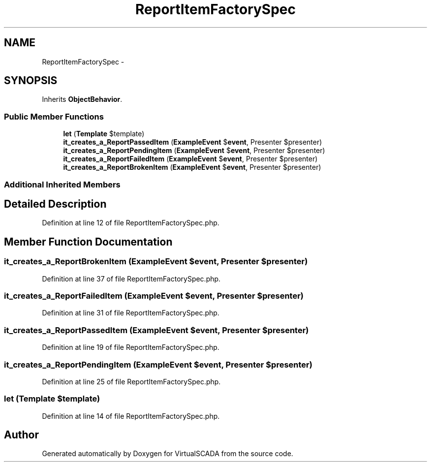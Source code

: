 .TH "ReportItemFactorySpec" 3 "Tue Apr 14 2015" "Version 1.0" "VirtualSCADA" \" -*- nroff -*-
.ad l
.nh
.SH NAME
ReportItemFactorySpec \- 
.SH SYNOPSIS
.br
.PP
.PP
Inherits \fBObjectBehavior\fP\&.
.SS "Public Member Functions"

.in +1c
.ti -1c
.RI "\fBlet\fP (\fBTemplate\fP $template)"
.br
.ti -1c
.RI "\fBit_creates_a_ReportPassedItem\fP (\fBExampleEvent\fP $\fBevent\fP, Presenter $presenter)"
.br
.ti -1c
.RI "\fBit_creates_a_ReportPendingItem\fP (\fBExampleEvent\fP $\fBevent\fP, Presenter $presenter)"
.br
.ti -1c
.RI "\fBit_creates_a_ReportFailedItem\fP (\fBExampleEvent\fP $\fBevent\fP, Presenter $presenter)"
.br
.ti -1c
.RI "\fBit_creates_a_ReportBrokenItem\fP (\fBExampleEvent\fP $\fBevent\fP, Presenter $presenter)"
.br
.in -1c
.SS "Additional Inherited Members"
.SH "Detailed Description"
.PP 
Definition at line 12 of file ReportItemFactorySpec\&.php\&.
.SH "Member Function Documentation"
.PP 
.SS "it_creates_a_ReportBrokenItem (\fBExampleEvent\fP $event, Presenter $presenter)"

.PP
Definition at line 37 of file ReportItemFactorySpec\&.php\&.
.SS "it_creates_a_ReportFailedItem (\fBExampleEvent\fP $event, Presenter $presenter)"

.PP
Definition at line 31 of file ReportItemFactorySpec\&.php\&.
.SS "it_creates_a_ReportPassedItem (\fBExampleEvent\fP $event, Presenter $presenter)"

.PP
Definition at line 19 of file ReportItemFactorySpec\&.php\&.
.SS "it_creates_a_ReportPendingItem (\fBExampleEvent\fP $event, Presenter $presenter)"

.PP
Definition at line 25 of file ReportItemFactorySpec\&.php\&.
.SS "let (\fBTemplate\fP $template)"

.PP
Definition at line 14 of file ReportItemFactorySpec\&.php\&.

.SH "Author"
.PP 
Generated automatically by Doxygen for VirtualSCADA from the source code\&.
